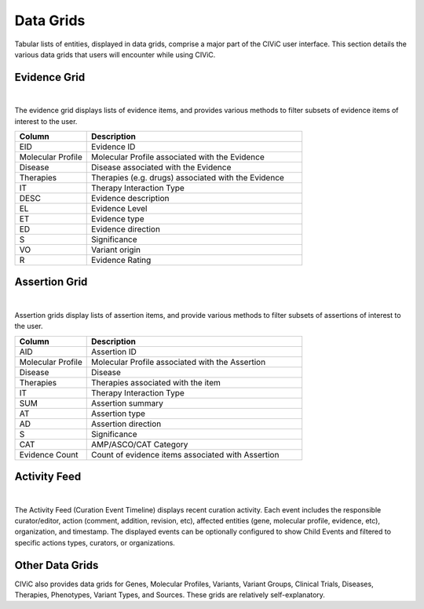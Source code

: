 Data Grids
==========

Tabular lists of entities, displayed in data grids, comprise a major part of the CIViC user interface. This section details the various data grids that users will encounter while using CIViC.

Evidence Grid
-------------

.. thumbnail:: /images/figures/CIViC_evidence-grid-features_v2a.png
   :alt: Screenshot of the CIViC Evidence grid
   :title: Evidence grid
   :show_caption: True

|

The evidence grid displays lists of evidence items, and provides various methods to filter subsets of evidence items of interest to the user. 

.. list-table::
   :widths: 25  75
   :header-rows: 1

   * - Column
     - Description
   * - EID
     - Evidence ID
   * - Molecular Profile
     - Molecular Profile associated with the Evidence
   * - Disease
     - Disease associated with the Evidence
   * - Therapies
     - Therapies (e.g. drugs) associated with the Evidence
   * - IT
     - Therapy Interaction Type
   * - DESC
     - Evidence description
   * - EL
     - Evidence Level
   * - ET
     - Evidence type
   * - ED
     - Evidence direction
   * - S
     - Significance
   * - VO
     - Variant origin
   * - R
     - Evidence Rating

Assertion Grid
--------------

.. thumbnail:: /images/figures/CIViC_assertion-grid-features_v2a.png
   :alt: Screenshot of the CIViC Assertion grid
   :title: Assertion grid
   :show_caption: True

|

Assertion grids display lists of assertion items, and provide various methods to filter subsets of assertions of interest to the user.

.. list-table::
   :widths: 25  75
   :header-rows: 1

   * - Column
     - Description
   * - AID
     - Assertion ID
   * - Molecular Profile
     - Molecular Profile associated with the Assertion
   * - Disease
     - Disease
   * - Therapies
     - Therapies associated with the item
   * - IT
     - Therapy Interaction Type
   * - SUM
     - Assertion summary
   * - AT
     - Assertion type
   * - AD
     - Assertion direction
   * - S
     - Significance
   * - CAT
     - AMP/ASCO/CAT Category
   * - Evidence Count
     - Count of evidence items associated with Assertion

Activity Feed
-------------

.. thumbnail:: /images/figures/CIViC_activity-grid_v2a.png
   :alt: Screenshot of the CIViC Activity feed
   :title: Activity feed
   :show_caption: True

|

The Activity Feed (Curation Event Timeline) displays recent curation activity. Each event includes the responsible curator/editor, action (comment, addition, revision, etc), affected entities (gene, molecular profile, evidence, etc), organization, and timestamp. The displayed events can be optionally configured to show Child Events and filtered to specific actions types, curators, or organizations.   

Other Data Grids
----------------
CIViC also provides data grids for Genes, Molecular Profiles, Variants, Variant Groups, Clinical Trials, Diseases, Therapies, Phenotypes, Variant Types, and Sources. These grids are relatively self-explanatory.
